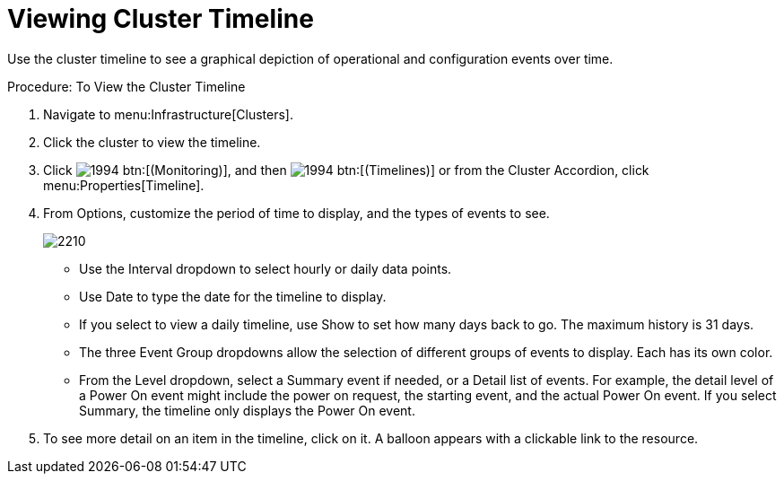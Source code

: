 = Viewing Cluster Timeline

Use the cluster timeline to see a graphical depiction of operational and configuration events over time. 

.Procedure: To View the Cluster Timeline
. Navigate to menu:Infrastructure[Clusters]. 
. Click the cluster to view the timeline. 
. Click  image:images/1994.png[] btn:[(Monitoring)], and then  image:images/1994.png[] btn:[(Timelines)] or from the Cluster Accordion, click menu:Properties[Timeline]. 
. From [label]#Options#, customize the period of time to display, and the types of events to see. 
+

image::images/2210.png[]
+
* Use the [label]#Interval# dropdown to select hourly or daily data points. 
* Use [label]#Date# to type the date for the timeline to display. 
* If you select to view a daily timeline, use [label]#Show# to set how many days back to go.
  The maximum history is 31 days. 
* The three [label]#Event Group# dropdowns allow the selection of different groups of events to display.
  Each has its own color. 
* From the [label]#Level# dropdown, select a [label]#Summary# event if needed, or a [label]#Detail# list of events.
  For example, the detail level of a [label]#Power On# event might include the power on request, the starting event, and the actual [label]#Power On# event.
  If you select [label]#Summary#, the timeline only displays the Power On event. 

. To see more detail on an item in the timeline, click on it.
  A balloon appears with a clickable link to the resource. 